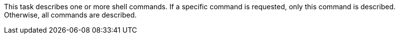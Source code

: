 This task describes one or more shell commands. 
If a specific command is requested, only this command is described. 
Otherwise, all commands are described. 